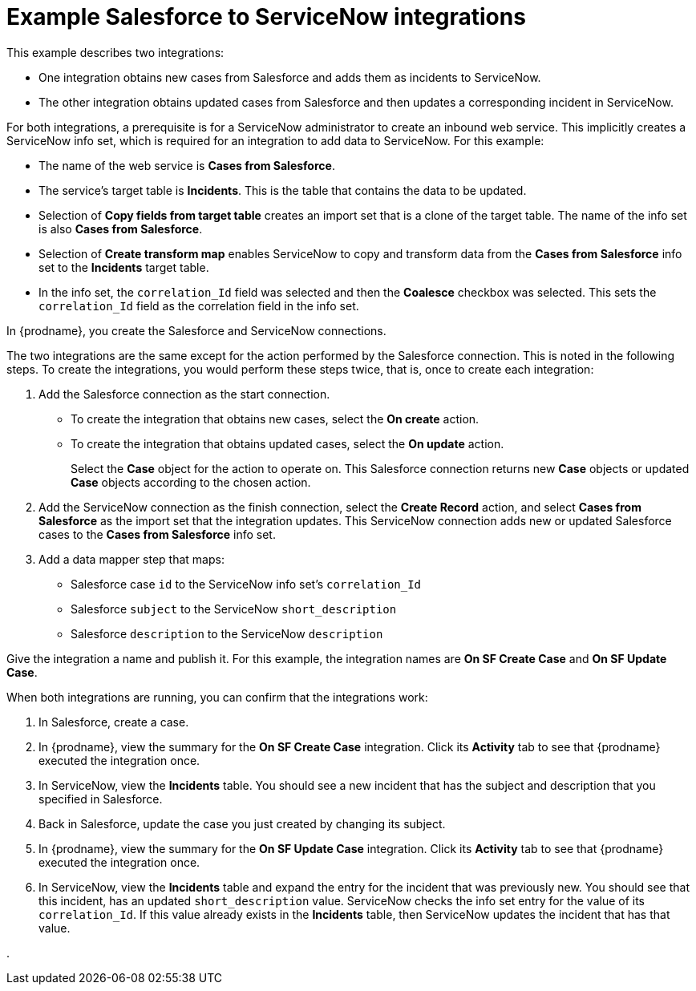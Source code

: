 // This module is included in the following assemblies:
// as_connecting-to-servicenow.adoc

[id='example-sf-servicenow-integration_{context}']
= Example Salesforce to ServiceNow integrations

This example describes two integrations:

* One integration obtains new
cases from Salesforce and adds them as incidents to ServiceNow. 

* The other integration obtains updated
cases from Salesforce and then updates a corresponding
incident in ServiceNow. 

For both integrations, a prerequisite is for a ServiceNow
administrator to create an inbound web service. 
This implicitly creates a ServiceNow info set, which is required for 
an integration to add data to ServiceNow. For this example:

* The name of the web service is *Cases from Salesforce*.
* The service's target table is *Incidents*. This is the table that
contains the data to be updated.
* Selection of *Copy fields from target table* creates an import 
set that is a clone of the target table. The name of the
info set is also *Cases from Salesforce*. 
* Selection of *Create transform map* enables ServiceNow to copy and 
transform data from the *Cases from Salesforce* info set to the
*Incidents* target table. 
* In the info set, the `correlation_Id` field was selected and then the
*Coalesce* checkbox was selected. This sets the `correlation_Id` field
as the correlation field in the info set. 

In {prodname}, you create the Salesforce and ServiceNow connections.

The two integrations are the same except for the action performed
by the Salesforce connection. This is noted in the following steps.
To create the integrations, you would perform these steps twice, 
that is, once to create each integration: 

. Add the Salesforce connection as the start connection. 
+
* To create the integration that obtains new cases, select the
*On create* action. 
* To create the integration that obtains updated cases, select the 
*On update* action. 
+
Select the *Case* object for the action to operate on. 
This Salesforce connection returns new *Case* objects or 
updated *Case* objects according to the chosen action.

. Add the ServiceNow connection as the finish connection,
select the *Create Record* action, and select *Cases from Salesforce* 
as the import set that the integration updates. 
This ServiceNow connection adds new or updated Salesforce cases to the
*Cases from Salesforce* info set. 

. Add a data mapper step that maps:
+
* Salesforce case `id` to the ServiceNow info set's `correlation_Id`
* Salesforce `subject` to the ServiceNow `short_description`
* Salesforce `description` to the ServiceNow `description`

Give the integration a name and publish it. For this example, 
the integration names are *On SF Create Case* and *On SF Update Case*. 

When both integrations are
running, you can confirm that the integrations work:

. In Salesforce, create a case.
. In {prodname}, view the summary for the *On SF Create Case* integration.
Click its *Activity* tab to see that {prodname} executed the integration once. 
. In ServiceNow, view the *Incidents* table. You should see a new incident that
has the subject and description that you specified in Salesforce. 
. Back in Salesforce, update the case you just created by changing 
its subject. 
. In {prodname}, view the summary for the *On SF Update Case* integration. 
Click its *Activity* tab to see that {prodname} executed the integration once. 
. In ServiceNow, view the *Incidents* table and expand the entry for the
incident that was previously new. You should
see that this incident, has an updated `short_description` value. 
ServiceNow checks the info set entry for the value of its `correlation_Id`. If
this value already exists in the *Incidents* table, then ServiceNow updates 
the incident that has that value. 


. 
